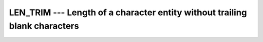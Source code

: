 ..
  Copyright 1988-2022 Free Software Foundation, Inc.
  This is part of the GCC manual.
  For copying conditions, see the GPL license file

.. _len_trim:

.. index:: LEN_TRIM

.. index:: string, length, without trailing whitespace

LEN_TRIM --- Length of a character entity without trailing blank characters
***************************************************************************

.. function:: LEN_TRIM(STRING , KIND)

  Returns the length of a character string, ignoring any trailing blanks.

  :param STRING:
    Shall be a scalar of type ``CHARACTER``,
    with ``INTENT(IN)``

  :param KIND:
    (Optional) An ``INTEGER`` initialization
    expression indicating the kind parameter of the result.

  :return:
    The return value is of type ``INTEGER`` and of kind :samp:`{KIND}`. If
    :samp:`{KIND}` is absent, the return value is of default integer kind.

  :samp:`{Standard}:`
    Fortran 90 and later, with :samp:`{KIND}` argument Fortran 2003 and later

  :samp:`{Class}:`
    Elemental function

  :samp:`{Syntax}:`

    .. code-block:: fortran

      RESULT = LEN_TRIM(STRING [, KIND])

  :samp:`{See also}:`
    :ref:`LEN`, 
    :ref:`ADJUSTL`, 
    :ref:`ADJUSTR`

